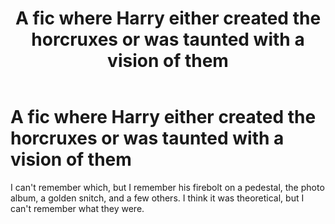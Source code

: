 #+TITLE: A fic where Harry either created the horcruxes or was taunted with a vision of them

* A fic where Harry either created the horcruxes or was taunted with a vision of them
:PROPERTIES:
:Author: MastrWalkrOfSky
:Score: 7
:DateUnix: 1620181233.0
:DateShort: 2021-May-05
:FlairText: What's That Fic?
:END:
I can't remember which, but I remember his firebolt on a pedestal, the photo album, a golden snitch, and a few others. I think it was theoretical, but I can't remember what they were.

